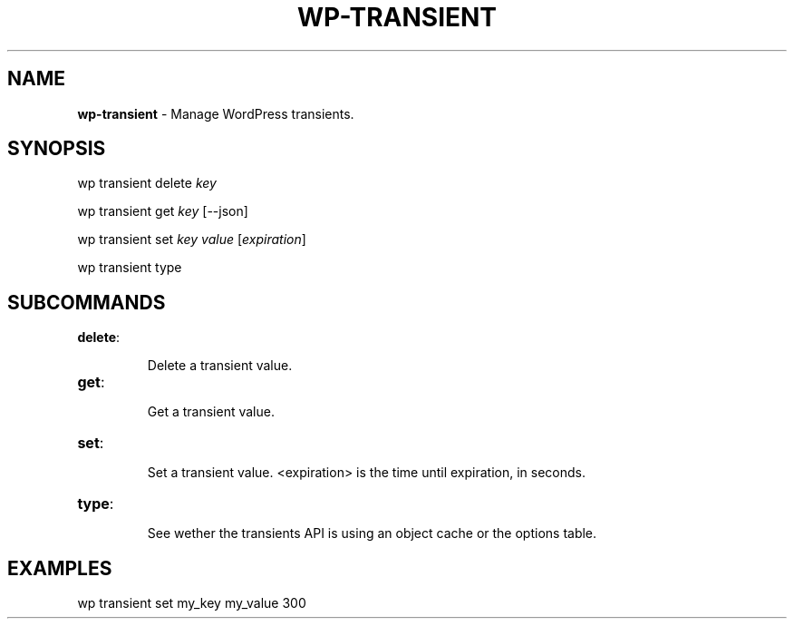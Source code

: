 .\" generated with Ronn/v0.7.3
.\" http://github.com/rtomayko/ronn/tree/0.7.3
.
.TH "WP\-TRANSIENT" "1" "" "WP-CLI"
.
.SH "NAME"
\fBwp\-transient\fR \- Manage WordPress transients\.
.
.SH "SYNOPSIS"
wp transient delete \fIkey\fR
.
.P
wp transient get \fIkey\fR [\-\-json]
.
.P
wp transient set \fIkey\fR \fIvalue\fR [\fIexpiration\fR]
.
.P
wp transient type
.
.SH "SUBCOMMANDS"
.
.TP
\fBdelete\fR:
.
.IP
Delete a transient value\.
.
.TP
\fBget\fR:
.
.IP
Get a transient value\.
.
.TP
\fBset\fR:
.
.IP
Set a transient value\. <expiration> is the time until expiration, in seconds\.
.
.TP
\fBtype\fR:
.
.IP
See wether the transients API is using an object cache or the options table\.
.
.SH "EXAMPLES"
.
.nf

wp transient set my_key my_value 300
.
.fi

